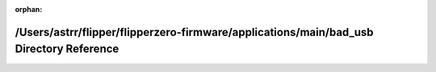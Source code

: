 .. meta::062d95a672727f81c94d4e531af699d4a4defeec714061138c88c8658854faf44a5e6a196bb748a4b59c2211da2098d071fec10a23fb0baf5d5664c0f59f6da6

:orphan:

.. title:: Flipper Zero Firmware: /Users/astrr/flipper/flipperzero-firmware/applications/main/bad_usb Directory Reference

/Users/astrr/flipper/flipperzero-firmware/applications/main/bad\_usb Directory Reference
========================================================================================

.. container:: doxygen-content

   
   .. raw:: html
     :file: dir_3e4aebda45f4a079e704aaa3a3c07165.html

